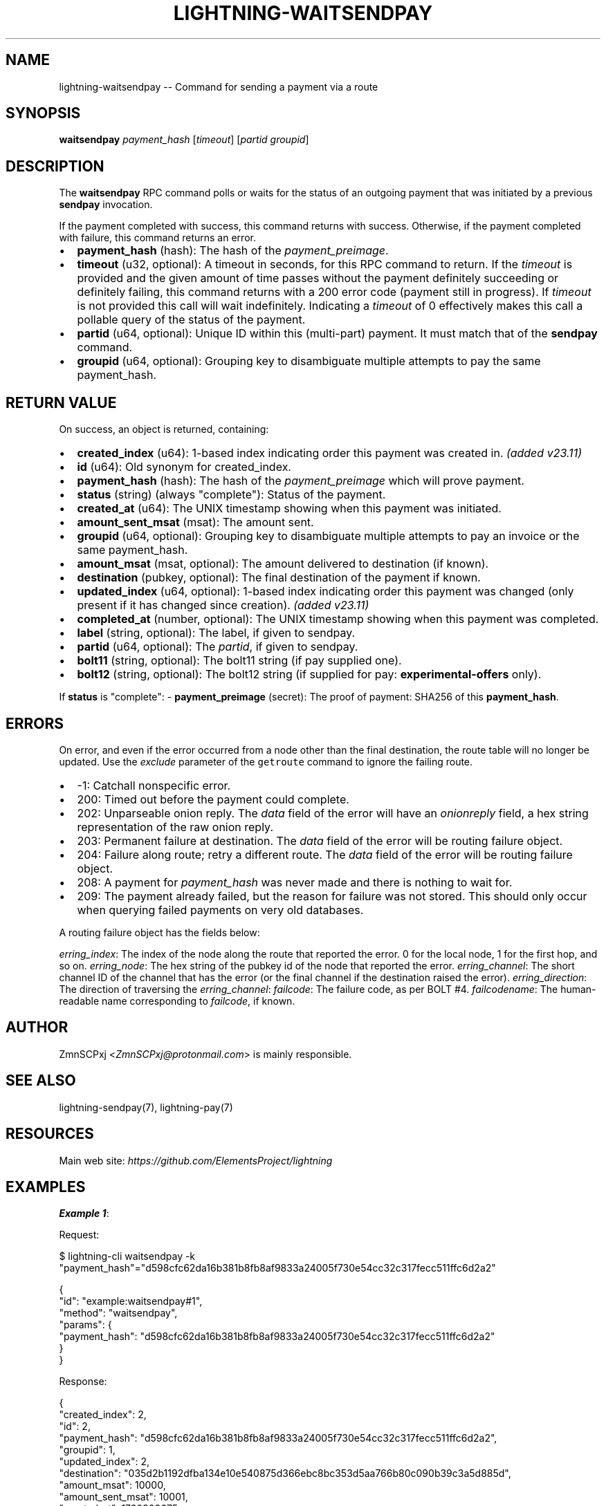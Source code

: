 .\" -*- mode: troff; coding: utf-8 -*-
.TH "LIGHTNING-WAITSENDPAY" "7" "" "Core Lightning pre-v24.08" ""
.SH
NAME
.LP
lightning-waitsendpay -- Command for sending a payment via a route
.SH
SYNOPSIS
.LP
\fBwaitsendpay\fR \fIpayment_hash\fR [\fItimeout\fR] [\fIpartid\fR \fIgroupid\fR] 
.SH
DESCRIPTION
.LP
The \fBwaitsendpay\fR RPC command polls or waits for the status of an outgoing payment that was initiated by a previous \fBsendpay\fR invocation.
.PP
If the payment completed with success, this command returns with success. Otherwise, if the payment completed with failure, this command returns an error.
.IP "\(bu" 2
\fBpayment_hash\fR (hash): The hash of the \fIpayment_preimage\fR.
.if n \
.sp -1
.if t \
.sp -0.25v
.IP "\(bu" 2
\fBtimeout\fR (u32, optional): A timeout in seconds, for this RPC command to return. If the \fItimeout\fR is provided and the given amount of time passes without the payment definitely succeeding or definitely failing, this command returns with a 200 error code (payment still in progress). If \fItimeout\fR is not provided this call will wait indefinitely. Indicating a \fItimeout\fR of 0 effectively makes this call a pollable query of the status of the payment.
.if n \
.sp -1
.if t \
.sp -0.25v
.IP "\(bu" 2
\fBpartid\fR (u64, optional): Unique ID within this (multi-part) payment. It must match that of the \fBsendpay\fR command.
.if n \
.sp -1
.if t \
.sp -0.25v
.IP "\(bu" 2
\fBgroupid\fR (u64, optional): Grouping key to disambiguate multiple attempts to pay the same payment_hash.
.SH
RETURN VALUE
.LP
On success, an object is returned, containing:
.IP "\(bu" 2
\fBcreated_index\fR (u64): 1-based index indicating order this payment was created in. \fI(added v23.11)\fR
.if n \
.sp -1
.if t \
.sp -0.25v
.IP "\(bu" 2
\fBid\fR (u64): Old synonym for created_index.
.if n \
.sp -1
.if t \
.sp -0.25v
.IP "\(bu" 2
\fBpayment_hash\fR (hash): The hash of the \fIpayment_preimage\fR which will prove payment.
.if n \
.sp -1
.if t \
.sp -0.25v
.IP "\(bu" 2
\fBstatus\fR (string) (always \(dqcomplete\(dq): Status of the payment.
.if n \
.sp -1
.if t \
.sp -0.25v
.IP "\(bu" 2
\fBcreated_at\fR (u64): The UNIX timestamp showing when this payment was initiated.
.if n \
.sp -1
.if t \
.sp -0.25v
.IP "\(bu" 2
\fBamount_sent_msat\fR (msat): The amount sent.
.if n \
.sp -1
.if t \
.sp -0.25v
.IP "\(bu" 2
\fBgroupid\fR (u64, optional): Grouping key to disambiguate multiple attempts to pay an invoice or the same payment_hash.
.if n \
.sp -1
.if t \
.sp -0.25v
.IP "\(bu" 2
\fBamount_msat\fR (msat, optional): The amount delivered to destination (if known).
.if n \
.sp -1
.if t \
.sp -0.25v
.IP "\(bu" 2
\fBdestination\fR (pubkey, optional): The final destination of the payment if known.
.if n \
.sp -1
.if t \
.sp -0.25v
.IP "\(bu" 2
\fBupdated_index\fR (u64, optional): 1-based index indicating order this payment was changed (only present if it has changed since creation). \fI(added v23.11)\fR
.if n \
.sp -1
.if t \
.sp -0.25v
.IP "\(bu" 2
\fBcompleted_at\fR (number, optional): The UNIX timestamp showing when this payment was completed.
.if n \
.sp -1
.if t \
.sp -0.25v
.IP "\(bu" 2
\fBlabel\fR (string, optional): The label, if given to sendpay.
.if n \
.sp -1
.if t \
.sp -0.25v
.IP "\(bu" 2
\fBpartid\fR (u64, optional): The \fIpartid\fR, if given to sendpay.
.if n \
.sp -1
.if t \
.sp -0.25v
.IP "\(bu" 2
\fBbolt11\fR (string, optional): The bolt11 string (if pay supplied one).
.if n \
.sp -1
.if t \
.sp -0.25v
.IP "\(bu" 2
\fBbolt12\fR (string, optional): The bolt12 string (if supplied for pay: \fBexperimental-offers\fR only).
.LP
If \fBstatus\fR is \(dqcomplete\(dq:
- \fBpayment_preimage\fR (secret): The proof of payment: SHA256 of this \fBpayment_hash\fR.
.SH
ERRORS
.LP
On error, and even if the error occurred from a node other than the final destination, the route table will no longer be updated. Use the \fIexclude\fR parameter of the \fCgetroute\fR command to ignore the failing route.
.IP "\(bu" 2
-1: Catchall nonspecific error.
.if n \
.sp -1
.if t \
.sp -0.25v
.IP "\(bu" 2
200: Timed out before the payment could complete.
.if n \
.sp -1
.if t \
.sp -0.25v
.IP "\(bu" 2
202: Unparseable onion reply. The \fIdata\fR field of the error will have an \fIonionreply\fR field, a hex string representation of the raw onion reply.
.if n \
.sp -1
.if t \
.sp -0.25v
.IP "\(bu" 2
203: Permanent failure at destination. The \fIdata\fR field of the error will be routing failure object.
.if n \
.sp -1
.if t \
.sp -0.25v
.IP "\(bu" 2
204: Failure along route; retry a different route. The \fIdata\fR field of the error will be routing failure object.
.if n \
.sp -1
.if t \
.sp -0.25v
.IP "\(bu" 2
208: A payment for \fIpayment_hash\fR was never made and there is nothing to wait for.
.if n \
.sp -1
.if t \
.sp -0.25v
.IP "\(bu" 2
209: The payment already failed, but the reason for failure was not stored. This should only occur when querying failed payments on very old databases.
.LP
A routing failure object has the fields below:
.PP
\fIerring_index\fR: The index of the node along the route that reported the error. 0 for the local node, 1 for the first hop, and so on.
\fIerring_node\fR: The hex string of the pubkey id of the node that reported the error.
\fIerring_channel\fR: The short channel ID of the channel that has the error (or the final channel if the destination raised the error).
\fIerring_direction\fR: The direction of traversing the \fIerring_channel\fR:
\fIfailcode\fR: The failure code, as per BOLT #4.
\fIfailcodename\fR: The human-readable name corresponding to \fIfailcode\fR, if known.
.SH
AUTHOR
.LP
ZmnSCPxj <\fIZmnSCPxj@protonmail.com\fR> is mainly responsible.
.SH
SEE ALSO
.LP
lightning-sendpay(7), lightning-pay(7)
.SH
RESOURCES
.LP
Main web site: \fIhttps://github.com/ElementsProject/lightning\fR
.SH
EXAMPLES
.LP
\fBExample 1\fR: 
.PP
Request:
.LP
.EX
$ lightning-cli waitsendpay -k \(dqpayment_hash\(dq=\(dqd598cfc62da16b381b8fb8af9833a24005f730e54cc32c317fecc511ffc6d2a2\(dq
.EE
.LP
.EX
{
  \(dqid\(dq: \(dqexample:waitsendpay#1\(dq,
  \(dqmethod\(dq: \(dqwaitsendpay\(dq,
  \(dqparams\(dq: {
    \(dqpayment_hash\(dq: \(dqd598cfc62da16b381b8fb8af9833a24005f730e54cc32c317fecc511ffc6d2a2\(dq
  }
}
.EE
.PP
Response:
.LP
.EX
{
  \(dqcreated_index\(dq: 2,
  \(dqid\(dq: 2,
  \(dqpayment_hash\(dq: \(dqd598cfc62da16b381b8fb8af9833a24005f730e54cc32c317fecc511ffc6d2a2\(dq,
  \(dqgroupid\(dq: 1,
  \(dqupdated_index\(dq: 2,
  \(dqdestination\(dq: \(dq035d2b1192dfba134e10e540875d366ebc8bc353d5aa766b80c090b39c3a5d885d\(dq,
  \(dqamount_msat\(dq: 10000,
  \(dqamount_sent_msat\(dq: 10001,
  \(dqcreated_at\(dq: 1722303675,
  \(dqcompleted_at\(dq: 1722303677,
  \(dqstatus\(dq: \(dqcomplete\(dq,
  \(dqpayment_preimage\(dq: \(dq984a10782218478cd39e1f9a16795d756c337662067023a3b690bffdb1593f76\(dq
}
.EE
.PP
